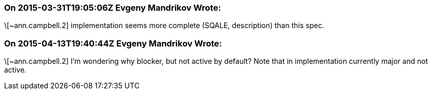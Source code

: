 === On 2015-03-31T19:05:06Z Evgeny Mandrikov Wrote:
\[~ann.campbell.2] implementation seems more complete (SQALE, description) than this spec.

=== On 2015-04-13T19:40:44Z Evgeny Mandrikov Wrote:
\[~ann.campbell.2] I'm wondering why blocker, but not active by default? Note that in implementation currently major and not active.

